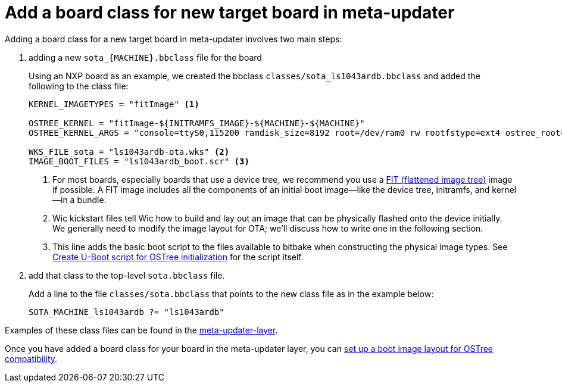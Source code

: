 = Add a board class for new target board in meta-updater
ifdef::env-github[]

[NOTE]
====
We recommend that you link:https://docs.ota.here.com/ota-client/latest/{docname}.html[view this article in our documentation portal]. Not all of our articles render correctly in GitHub.
====
endif::[]

Adding a board class for a new target board in meta-updater involves two main steps:

. adding a new `sota_\{MACHINE}.bbclass` file for the board

+
Using an NXP board as an example, we created the bbclass `classes/sota_ls1043ardb.bbclass` and added the following to the class file:
+
[source,bash]
----
KERNEL_IMAGETYPES = "fitImage" <1>

OSTREE_KERNEL = "fitImage-${INITRAMFS_IMAGE}-${MACHINE}-${MACHINE}"
OSTREE_KERNEL_ARGS = "console=ttyS0,115200 ramdisk_size=8192 root=/dev/ram0 rw rootfstype=ext4 ostree_root=/dev/mmcblk0p2"

WKS_FILE_sota = "ls1043ardb-ota.wks" <2>
IMAGE_BOOT_FILES = "ls1043ardb_boot.scr" <3>
----
+
<1> For most boards, especially boards that use a device tree, we recommend you use a https://elinux.org/images/f/f4/Elc2013_Fernandes.pdf[FIT (flattened image tree)] image if possible. A FIT image includes all the components of an initial boot image--like the device tree, initramfs, and kernel--in a bundle.
<2> Wic kickstart files tell Wic how to build and lay out an image that can be physically flashed onto the device initially. We generally need to modify the image layout for OTA; we’ll discuss how to write one in the following section.
<3> This line adds the basic boot script to the files available to bitbake when constructing the physical image types. See xref:add-meta-updater-to-vendors-sdk.adoc#_create_u_boot_script_for_ostree_initialization[Create U-Boot script for OSTree initialization] for the script itself.
+
. add that class to the top-level `sota.bbclass` file.
+
Add a line to the file `classes/sota.bbclass` that points to the new class file as in the example below:
+
[source,bash]
----
SOTA_MACHINE_ls1043ardb ?= "ls1043ardb"
----

Examples of these class files can be found in the https://github.com/advancedtelematic/meta-updater/tree/master/classes[meta-updater-layer].

Once you have added a board class for your board in the meta-updater layer, you can xref:setup-boot-image-for-ostree.adoc[set up a boot image layout for OSTree compatibility].



